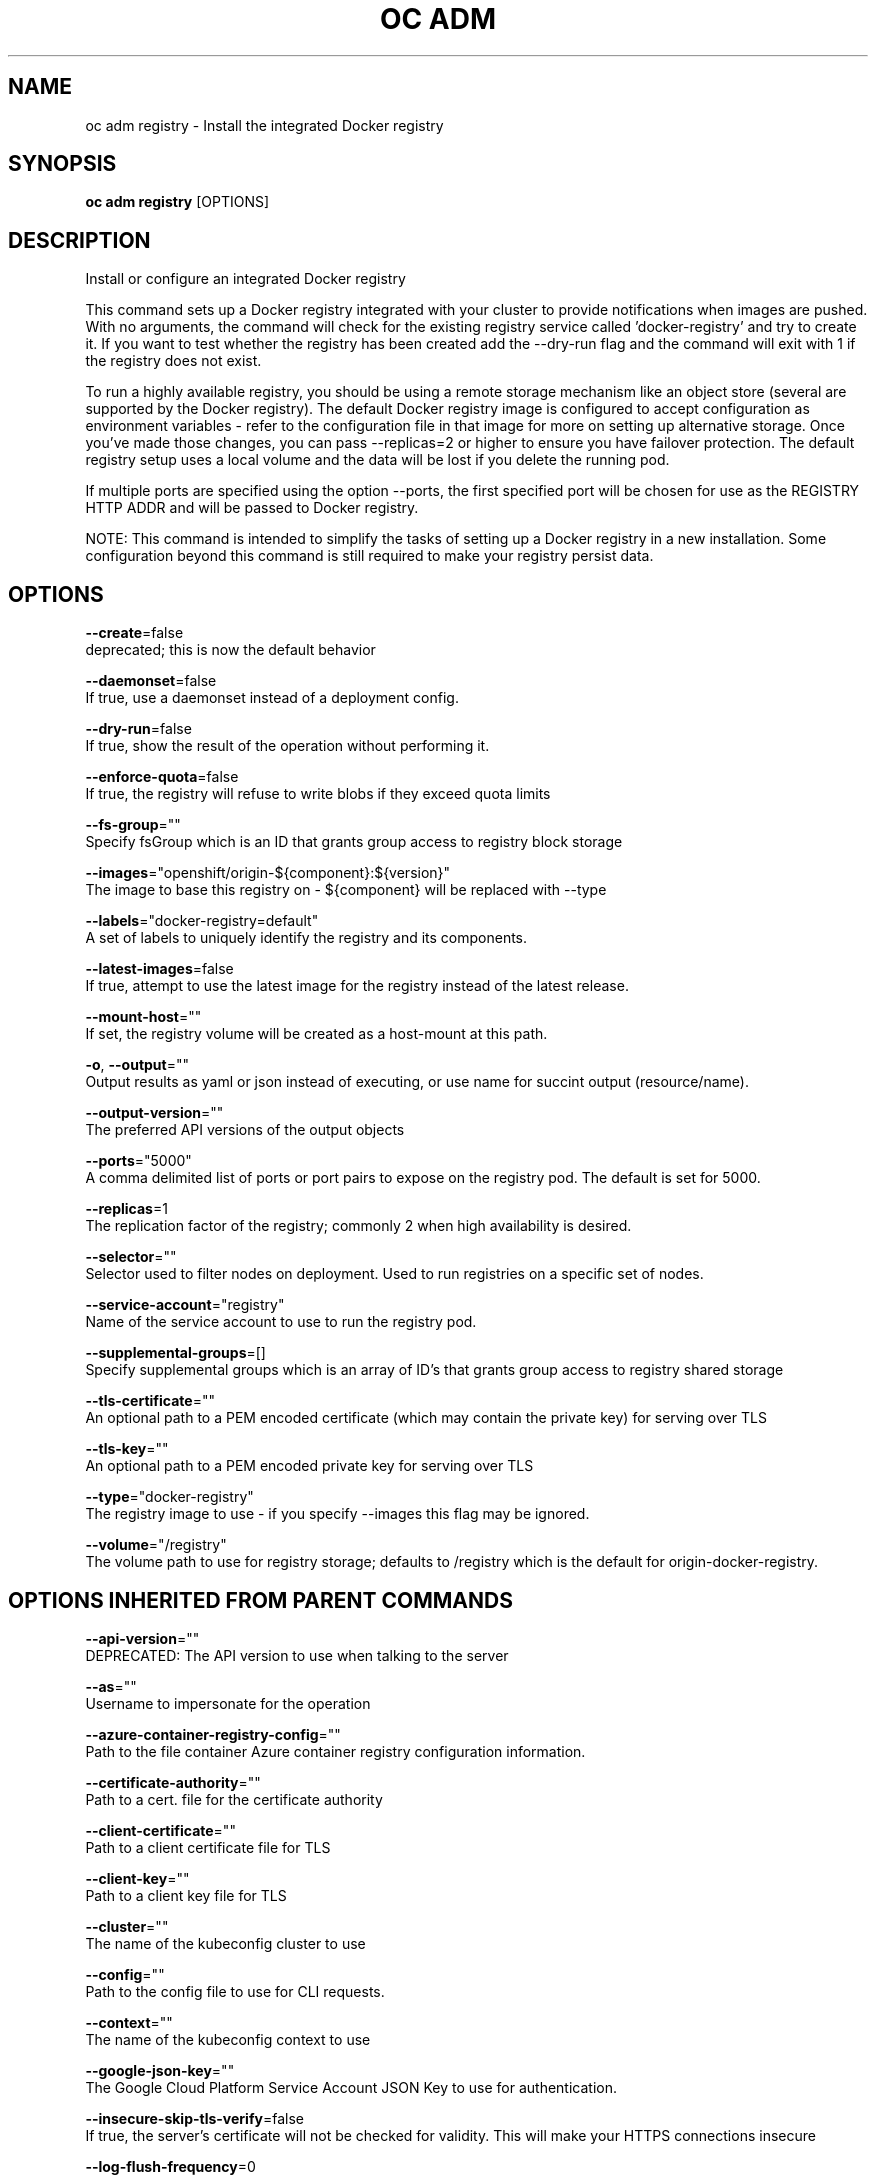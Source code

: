 .TH "OC ADM" "1" " Openshift CLI User Manuals" "Openshift" "June 2016"  ""


.SH NAME
.PP
oc adm registry \- Install the integrated Docker registry


.SH SYNOPSIS
.PP
\fBoc adm registry\fP [OPTIONS]


.SH DESCRIPTION
.PP
Install or configure an integrated Docker registry

.PP
This command sets up a Docker registry integrated with your cluster to provide notifications when images are pushed. With no arguments, the command will check for the existing registry service called 'docker\-registry' and try to create it. If you want to test whether the registry has been created add the \-\-dry\-run flag and the command will exit with 1 if the registry does not exist.

.PP
To run a highly available registry, you should be using a remote storage mechanism like an object store (several are supported by the Docker registry). The default Docker registry image is configured to accept configuration as environment variables \- refer to the configuration file in that image for more on setting up alternative storage. Once you've made those changes, you can pass \-\-replicas=2 or higher to ensure you have failover protection. The default registry setup uses a local volume and the data will be lost if you delete the running pod.

.PP
If multiple ports are specified using the option \-\-ports, the first specified port will be chosen for use as the REGISTRY HTTP ADDR and will be passed to Docker registry.

.PP
NOTE: This command is intended to simplify the tasks of setting up a Docker registry in a new installation. Some configuration beyond this command is still required to make your registry persist data.


.SH OPTIONS
.PP
\fB\-\-create\fP=false
    deprecated; this is now the default behavior

.PP
\fB\-\-daemonset\fP=false
    If true, use a daemonset instead of a deployment config.

.PP
\fB\-\-dry\-run\fP=false
    If true, show the result of the operation without performing it.

.PP
\fB\-\-enforce\-quota\fP=false
    If true, the registry will refuse to write blobs if they exceed quota limits

.PP
\fB\-\-fs\-group\fP=""
    Specify fsGroup which is an ID that grants group access to registry block storage

.PP
\fB\-\-images\fP="openshift/origin\-${component}:${version}"
    The image to base this registry on \- ${component} will be replaced with \-\-type

.PP
\fB\-\-labels\fP="docker\-registry=default"
    A set of labels to uniquely identify the registry and its components.

.PP
\fB\-\-latest\-images\fP=false
    If true, attempt to use the latest image for the registry instead of the latest release.

.PP
\fB\-\-mount\-host\fP=""
    If set, the registry volume will be created as a host\-mount at this path.

.PP
\fB\-o\fP, \fB\-\-output\fP=""
    Output results as yaml or json instead of executing, or use name for succint output (resource/name).

.PP
\fB\-\-output\-version\fP=""
    The preferred API versions of the output objects

.PP
\fB\-\-ports\fP="5000"
    A comma delimited list of ports or port pairs to expose on the registry pod. The default is set for 5000.

.PP
\fB\-\-replicas\fP=1
    The replication factor of the registry; commonly 2 when high availability is desired.

.PP
\fB\-\-selector\fP=""
    Selector used to filter nodes on deployment. Used to run registries on a specific set of nodes.

.PP
\fB\-\-service\-account\fP="registry"
    Name of the service account to use to run the registry pod.

.PP
\fB\-\-supplemental\-groups\fP=[]
    Specify supplemental groups which is an array of ID's that grants group access to registry shared storage

.PP
\fB\-\-tls\-certificate\fP=""
    An optional path to a PEM encoded certificate (which may contain the private key) for serving over TLS

.PP
\fB\-\-tls\-key\fP=""
    An optional path to a PEM encoded private key for serving over TLS

.PP
\fB\-\-type\fP="docker\-registry"
    The registry image to use \- if you specify \-\-images this flag may be ignored.

.PP
\fB\-\-volume\fP="/registry"
    The volume path to use for registry storage; defaults to /registry which is the default for origin\-docker\-registry.


.SH OPTIONS INHERITED FROM PARENT COMMANDS
.PP
\fB\-\-api\-version\fP=""
    DEPRECATED: The API version to use when talking to the server

.PP
\fB\-\-as\fP=""
    Username to impersonate for the operation

.PP
\fB\-\-azure\-container\-registry\-config\fP=""
    Path to the file container Azure container registry configuration information.

.PP
\fB\-\-certificate\-authority\fP=""
    Path to a cert. file for the certificate authority

.PP
\fB\-\-client\-certificate\fP=""
    Path to a client certificate file for TLS

.PP
\fB\-\-client\-key\fP=""
    Path to a client key file for TLS

.PP
\fB\-\-cluster\fP=""
    The name of the kubeconfig cluster to use

.PP
\fB\-\-config\fP=""
    Path to the config file to use for CLI requests.

.PP
\fB\-\-context\fP=""
    The name of the kubeconfig context to use

.PP
\fB\-\-google\-json\-key\fP=""
    The Google Cloud Platform Service Account JSON Key to use for authentication.

.PP
\fB\-\-insecure\-skip\-tls\-verify\fP=false
    If true, the server's certificate will not be checked for validity. This will make your HTTPS connections insecure

.PP
\fB\-\-log\-flush\-frequency\fP=0
    Maximum number of seconds between log flushes

.PP
\fB\-\-match\-server\-version\fP=false
    Require server version to match client version

.PP
\fB\-n\fP, \fB\-\-namespace\fP=""
    If present, the namespace scope for this CLI request

.PP
\fB\-\-request\-timeout\fP="0"
    The length of time to wait before giving up on a single server request. Non\-zero values should contain a corresponding time unit (e.g. 1s, 2m, 3h). A value of zero means don't timeout requests.

.PP
\fB\-\-server\fP=""
    The address and port of the Kubernetes API server

.PP
\fB\-\-token\fP=""
    Bearer token for authentication to the API server

.PP
\fB\-\-user\fP=""
    The name of the kubeconfig user to use


.SH EXAMPLE
.PP
.RS

.nf
  # Check if default Docker registry ("docker\-registry") has been created
  oc adm registry \-\-dry\-run
  
  # See what the registry will look like if created
  oc adm registry \-o yaml
  
  # Create a registry with two replicas if it does not exist
  oc adm registry \-\-replicas=2
  
  # Use a different registry image
  oc adm registry \-\-images=myrepo/docker\-registry:mytag
  
  # Enforce quota and limits on images
  oc adm registry \-\-enforce\-quota

.fi
.RE


.SH SEE ALSO
.PP
\fBoc\-adm(1)\fP,


.SH HISTORY
.PP
June 2016, Ported from the Kubernetes man\-doc generator
